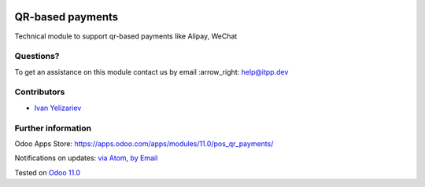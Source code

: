 .. image:: https://itpp.dev/images/infinity-readme.png
   :alt: Tested and maintained by IT Projects Labs
   :target: https://itpp.dev

.. image:: https://img.shields.io/badge/license-MIT-blue.svg
   :target: https://opensource.org/licenses/MIT
   :alt: License: MIT

===================
 QR-based payments
===================

Technical module to support qr-based payments like Alipay, WeChat

Questions?
==========

To get an assistance on this module contact us by email :arrow_right: help@itpp.dev

Contributors
============
* `Ivan Yelizariev <https://it-projects.info/team/yelizariev>`__


Further information
===================

Odoo Apps Store: https://apps.odoo.com/apps/modules/11.0/pos_qr_payments/


Notifications on updates: `via Atom <https://github.com/it-projects-llc/pos-addons/commits/11.0/pos_qr_payments.atom>`_, `by Email <https://blogtrottr.com/?subscribe=https://github.com/it-projects-llc/pos-addons/commits/11.0/pos_qr_payments.atom>`_

Tested on `Odoo 11.0 <https://github.com/odoo/odoo/commit/4d0a1330e05bd688265bea14df4ad12838f9f2d7>`_
